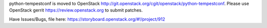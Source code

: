 python-tempestconf is moved to OpenStack http://git.openstack.org/cgit/openstack/python-tempestconf.
Please use OpenStack gerrit https://review.openstack.org to submit patches.

Have Issues/Bugs, file here: https://storyboard.openstack.org/#!/project/912

